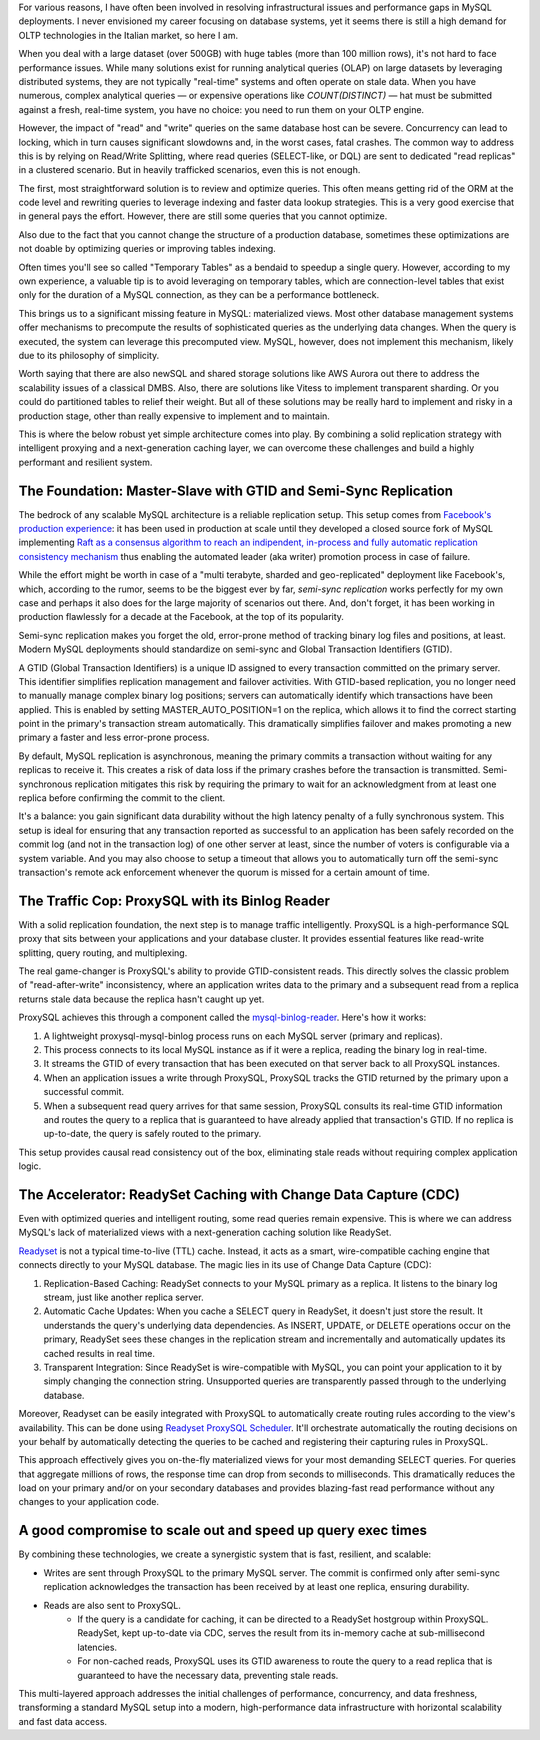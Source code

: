 .. title: MySQL GTID, Semi-Sync Replication and Partial View Caching: A good compromise to scale easy and cheap
.. slug: mysql-gtid-and-semi-sync-replication
.. date: 2025-08-03 16:01:13 UTC
.. tags: mysql, gtid, replication, proxysql, readyset, database, performance, caching
.. category: database
.. link: 
.. description: A deep dive into MySQL GTID-based replication, semi-synchronous replication benefits, ProxySQL integration strategies, and modern caching solutions with Readyset
.. type: text

For various reasons, I have often been involved in resolving infrastructural issues and performance gaps in MySQL deployments. I never envisioned my career focusing on database systems, yet it seems there is still a high demand for OLTP technologies in the Italian market, so here I am.

When you deal with a large dataset (over 500GB) with huge tables (more than 100 million rows), it's not hard to face performance issues. While many solutions exist for running analytical queries (OLAP) on large datasets by leveraging distributed systems, they are not typically "real-time" systems and often operate on stale data. When you have numerous, complex analytical queries — or expensive operations like *COUNT(DISTINCT)* — hat must be submitted against a fresh, real-time system, you have no choice: you need to run them on your OLTP engine.

.. TEASER_END

However, the impact of "read" and "write" queries on the same database host can be severe. Concurrency can lead to locking, which in turn causes significant slowdowns and, in the worst cases, fatal crashes. The common way to address this is by relying on Read/Write Splitting, where read queries (SELECT-like, or DQL) are sent to dedicated "read replicas" in a clustered scenario. But in heavily trafficked scenarios, even this is not enough.

The first, most straightforward solution is to review and optimize queries. This often means getting rid of the ORM at the code level and rewriting queries to leverage indexing and faster data lookup strategies. This is a very good exercise that in general pays the effort. However, there are still some queries that you cannot optimize.

Also due to the fact that you cannot change the structure of a production database, sometimes these optimizations are not doable by optimizing queries or improving tables indexing.

Often times you'll see so called "Temporary Tables" as a bendaid to speedup a single query. However, according to my own experience, a valuable tip is to avoid leveraging on temporary tables, which are connection-level tables that exist only for the duration of a MySQL connection, as they can be a performance bottleneck.

This brings us to a significant missing feature in MySQL: materialized views. Most other database management systems offer mechanisms to precompute the results of sophisticated queries as the underlying data changes. When the query is executed, the system can leverage this precomputed view. MySQL, however, does not implement this mechanism, likely due to its philosophy of simplicity.

Worth saying that there are also newSQL and shared storage solutions like AWS Aurora out there to address the scalability issues of a classical DMBS. Also, there are solutions like Vitess to implement transparent sharding. Or you could do partitioned tables to relief their weight. But all of these solutions may be really hard to implement and risky in a production stage, other than really expensive to implement and to maintain.

This is where the below robust yet simple architecture comes into play. By combining a solid replication strategy with intelligent proxying and a next-generation caching layer, we can overcome these challenges and build a highly performant and resilient system.

The Foundation: Master-Slave with GTID and Semi-Sync Replication
================================================================

The bedrock of any scalable MySQL architecture is a reliable replication setup. This setup comes from `Facebook's production experience <https://engineering.fb.com/2014/09/18/core-infra/lessons-from-deploying-mysql-gtid-at-scale/>`_: it has been used in production at scale until they developed a closed source fork of MySQL implementing `Raft as a consensus algorithm to reach an indipendent, in-process and fully automatic replication consistency mechanism <https://engineering.fb.com/2023/05/16/data-infrastructure/mysql-raft-meta/>`_ thus enabling the automated leader (aka writer) promotion process in case of failure.

While the effort might be worth in case of a "multi terabyte, sharded and geo-replicated" deployment like Facebook's, which, according to the rumor, seems to be the biggest ever by far, *semi-sync replication* works perfectly for my own case and perhaps it also does for the large majority of scenarios out there. And, don't forget, it has been working in production flawlessly for a decade at the Facebook, at the top of its popularity.

Semi-sync replication makes you forget the old, error-prone method of tracking binary log files and positions, at least. Modern MySQL deployments should standardize on semi-sync and Global Transaction Identifiers (GTID).

A GTID (Global Transaction Identifiers) is a unique ID assigned to every transaction committed on the primary server. This identifier simplifies replication management and failover activities. With GTID-based replication, you no longer need to manually manage complex binary log positions; servers can automatically identify which transactions have been applied. This is enabled by setting MASTER_AUTO_POSITION=1 on the replica, which allows it to find the correct starting point in the primary's transaction stream automatically. This dramatically simplifies failover and makes promoting a new primary a faster and less error-prone process.

By default, MySQL replication is asynchronous, meaning the primary commits a transaction without waiting for any replicas to receive it. This creates a risk of data loss if the primary crashes before the transaction is transmitted. Semi-synchronous replication mitigates this risk by requiring the primary to wait for an acknowledgment from at least one replica before confirming the commit to the client. 

It's a balance: you gain significant data durability without the high latency penalty of a fully synchronous system. This setup is ideal for ensuring that any transaction reported as successful to an application has been safely recorded on the commit log (and not in the transaction log) of one other server at least, since the number of voters is configurable via a system variable. And you may also choose to setup a timeout that allows you to automatically turn off the semi-sync transaction's remote ack enforcement whenever the quorum is missed for a certain amount of time.

The Traffic Cop: ProxySQL with its Binlog Reader
================================================

With a solid replication foundation, the next step is to manage traffic intelligently. ProxySQL is a high-performance SQL proxy that sits between your applications and your database cluster. It provides essential features like read-write splitting, query routing, and multiplexing.

The real game-changer is ProxySQL's ability to provide GTID-consistent reads. This directly solves the classic problem of "read-after-write" inconsistency, where an application writes data to the primary and a subsequent read from a replica returns stale data because the replica hasn't caught up yet.

ProxySQL achieves this through a component called the `mysql-binlog-reader <https://proxysql.com/documentation/mysql-binlog-reader/>`_. Here's how it works:

1. A lightweight proxysql-mysql-binlog process runs on each MySQL server (primary and replicas). 
2. This process connects to its local MySQL instance as if it were a replica, reading the binary log in real-time. 
3. It streams the GTID of every transaction that has been executed on that server back to all ProxySQL instances. 
4. When an application issues a write through ProxySQL, ProxySQL tracks the GTID returned by the primary upon a successful commit. 
5. When a subsequent read query arrives for that same session, ProxySQL consults its real-time GTID information and routes the query to a replica that is guaranteed to have already applied that transaction's GTID. If no replica is up-to-date, the query is safely routed to the primary.

This setup provides causal read consistency out of the box, eliminating stale reads without requiring complex application logic.

The Accelerator: ReadySet Caching with Change Data Capture (CDC)
================================================================

Even with optimized queries and intelligent routing, some read queries remain expensive. This is where we can address MySQL's lack of materialized views with a next-generation caching solution like ReadySet.

`Readyset <https://readyset.io/>`_ is not a typical time-to-live (TTL) cache. Instead, it acts as a smart, wire-compatible caching engine that connects directly to your MySQL database. The magic lies in its use of Change Data Capture (CDC): 

1. Replication-Based Caching: ReadySet connects to your MySQL primary as a replica. It listens to the binary log stream, just like another replica server. 
2. Automatic Cache Updates: When you cache a SELECT query in ReadySet, it doesn't just store the result. It understands the query's underlying data dependencies. As INSERT, UPDATE, or DELETE operations occur on the primary, ReadySet sees these changes in the replication stream and incrementally and automatically updates its cached results in real time. 
3. Transparent Integration: Since ReadySet is wire-compatible with MySQL, you can point your application to it by simply changing the connection string. Unsupported queries are transparently passed through to the underlying database.

Moreover, Readyset can be easily integrated with ProxySQL to automatically create routing rules according to the view's availability. This can be done using `Readyset ProxySQL Scheduler <https://github.com/readysettech/proxysql_scheduler>`_. It'll orchestrate automatically the routing decisions on your behalf by automatically detecting the queries to be cached and registering their capturing rules in ProxySQL.

This approach effectively gives you on-the-fly materialized views for your most demanding SELECT queries. For queries that aggregate millions of rows, the response time can drop from seconds to milliseconds. This dramatically reduces the load on your primary and/or on your secondary databases and provides blazing-fast read performance without any changes to your application code.

A good compromise to scale out and speed up query exec times
============================================================

By combining these technologies, we create a synergistic system that is fast, resilient, and scalable:

- Writes are sent through ProxySQL to the primary MySQL server. The commit is confirmed only after semi-sync replication acknowledges the transaction has been received by at least one replica, ensuring durability.

- Reads are also sent to ProxySQL. 
    - If the query is a candidate for caching, it can be directed to a ReadySet hostgroup within ProxySQL. ReadySet, kept up-to-date via CDC, serves the result from its in-memory cache at sub-millisecond latencies. 
    - For non-cached reads, ProxySQL uses its GTID awareness to route the query to a read replica that is guaranteed to have the necessary data, preventing stale reads.

This multi-layered approach addresses the initial challenges of performance, concurrency, and data freshness, transforming a standard MySQL setup into a modern, high-performance data infrastructure with horizontal scalability and fast data access.